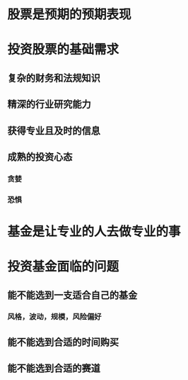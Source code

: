 * 股票是预期的预期表现
* 投资股票的基础需求
** 复杂的财务和法规知识
** 精深的行业研究能力
** 获得专业且及时的信息
** 成熟的投资心态
*** 贪婪
*** 恐惧
* 基金是让专业的人去做专业的事
* 投资基金面临的问题
** 能不能选到一支适合自己的基金
*** 风格，波动，规模，风险偏好
** 能不能选到合适的时间购买
** 能不能选到合适的赛道